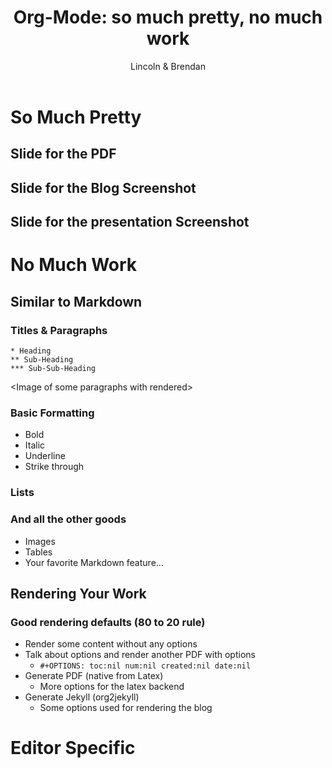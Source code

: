 #+TITLE: Org-Mode: so much pretty, no much work
#+AUTHOR: Lincoln & Brendan
#+OPTIONS: toc:nil num:nil created:nil date:nil
#+REVEAL_ROOT: http://cdn.jsdelivr.net/reveal.js/3.0.0/
#+REVEAL_THEME: night
#+REVEAL_TRANS: linear

# M-x load-library<ret>ox-reveal
# Execute 'C-c C-e R R' to export the presentation

* So Much Pretty
** Slide for the PDF
** Slide for the Blog Screenshot
** Slide for the presentation Screenshot
* No Much Work
** Similar to Markdown
*** Titles & Paragraphs
    #+begin_src text
    * Heading
    ** Sub-Heading
    *** Sub-Sub-Heading
    #+end_src

    <Image of some paragraphs with rendered>
*** Basic Formatting
    * Bold
    * Italic
    * Underline
    * Strike through
*** Lists
*** And all the other goods
    * Images
    * Tables
    * Your favorite Markdown feature...
** Rendering Your Work
*** Good rendering defaults (80 to 20 rule)
    * Render some content without any options
    * Talk about options and render another PDF with options
      * ~#+OPTIONS: toc:nil num:nil created:nil date:nil~
    * Generate PDF (native from Latex)
      * More options for the latex backend
    * Generate Jekyll (org2jekyll)
      * Some options used for rendering the blog

* Editor Specific
** 

 # ** Outlines
 #    * Structure thoughts as trees
 #    * Improve navigation, control over visibility & focus
 # ** Literate Programming

 #    The babel plugin allows org-mode to execute code snippets, like
 #    *Jupyter* notebooks. But it accepts different languages, unlike any
 #    other.

 # *** ditaa

 #     # #+begin_src ditaa :file blue.png :cmdline -r
 #     # +---------+
 #     # | cGRE    |
 #     # |         |
 #     # |    +----+
 #     # |    |cBLU|
 #     # |    |    |
 #     # +----+----+
 #     # #+end_src

 #     # #+RESULTS:
 #     # [[file:blue.png]]

 # *** Python

 #     #+BEGIN_SRC python :results output
 #     import random
 #     print("Hello Random Stuff: %f" % random.random())
 #     #+END_SRC

 #     #+RESULTS:
 #     : Hello Random Stuff: 0.969631

 # ** TODO Lists
 # *** Outlines starting with ~TODO~ become entries
 #     #+CAPTION: Outlines marked with TODO keywords
 #     #+NAME:    fig:org-mode-tasks.jpg
 #     #+attr_html: :width 75%
 #     [[./org-mode-tasks.jpg]]

 # *** View all TODOs in a central location
 #     #+CAPTION: Org-Agenda with items from multiple files
 #     #+NAME:    fig:org-mode-agenda.jpg
 #     #+attr_html: :width 57%
 #     [[./org-mode-agenda.jpg]]
 # *** Other Interesting Features
 #     * Prioritization
 #     * Tagging
 #     * More Visualizations
 # *** Customize it to your flow
 #     #+begin_src lisp
 #     (setq org-todo-keywords
 #        '((sequence "TODO" "DOING" "BLOCKED" "|" "DONE" "ARCHIVED")))
 #     (setq org-todo-keyword-faces
 #        '(("TODO" . "red")
 #          ("DOING" . "yellow")
 #          ("BLOCKED" . org-warning)
 #          ("DONE" . "green")
 #          ("ARCHIVED" .  "blue")))
 #     #+end_src
 # * Draft Notes
 # ** Compose [2/4]
 #    * [X] outlines
 #    * [X] todo lists
 #    * [ ] babel (code within org-mode, make sure we mention dot!)
 #      http://cachestocaches.com/2018/6/org-literate-programming/
 #    * [ ] Snippets (Emacs Specific?)
 # ** Render [0%]
 #    * [ ] The very presentation we're seeing
 #    * [ ] GitHub accepts it
 #    * [ ] [[https://github.com/yjwen/org-reveal][Org-Reveal]]
 #    * [ ] Blog system
 # ** Versions of org-mode outside Emacs
 #    * [ ] Pandoc
 #    * [ ] [[https://github.com/jceb/vim-orgmode][Vim]]
 #    * [ ] [[https://packagecontrol.io/packages/orgmode][Sublime]]
 #    * [ ] [[https://github.com/vscode-org-mode/vscode-org-mode][VS Code]]
 #    * [ ] Emacs without Emacs
 #      #+begin_src makefile
 #      EMACS    ?= $(shell which emacs)
 #      TARGET   := index.pdf
 #      pdf: $(TARGET)
 #      clean:; -rm $(TARGET) index.tex index.html *~
 #      %.pdf: %.org; $(EMACS) $< -Q --batch --eval '(org-latex-export-to-pdf)'
 #      .PHONY: pdf clean
 #      #+end_src
